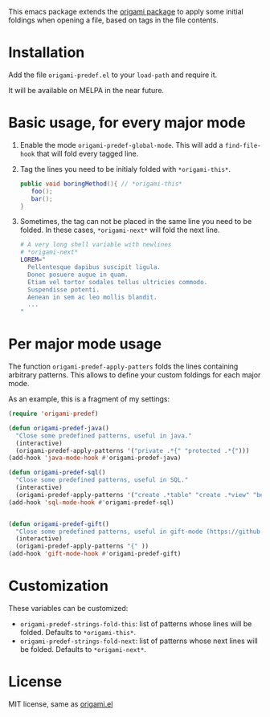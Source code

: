 [[https://melpa.org/#/region-occurrences-highlighter][file:https://melpa.org/packages/origami-predef-badge.svg]]

This emacs package extends the [[https://github.com/gregsexton/origami.el][origami package]] to apply some initial foldings when opening a file, based on tags in the file contents.

* Installation
Add the file =origami-predef.el= to your =load-path= and require it.

It will be available on MELPA in the near future.

* Basic usage, for every major mode
1. Enable the mode =origami-predef-global-mode=. This will add a =find-file-hook= that will fold every tagged line.
2. Tag the lines you need to be initialy folded with ~*origami-this*~. 
   #+begin_src java
   public void boringMethod(){ // *origami-this*
      foo();
      bar();
   }
   #+end_src
3. Sometimes, the tag can not be placed in the same line you need to be folded. In these cases, ~*origami-next*~ will fold the next line.
   #+begin_src sh
   # A very long shell variable with newlines
   # *origami-next*
   LOREM="
     Pellentesque dapibus suscipit ligula.  
     Donec posuere augue in quam.  
     Etiam vel tortor sodales tellus ultricies commodo. 
     Suspendisse potenti.
     Aenean in sem ac leo mollis blandit. 
     ...
   "
   #+end_src


* Per major mode usage
The function =origami-predef-apply-patters= folds the lines containing arbitrary patterns. This allows to define your custom foldings for each major mode. 

As an example, this is a fragment of my settings:
#+begin_src emacs-lisp
(require 'origami-predef)

(defun origami-predef-java()
  "Close some predefined patterns, useful in java."
  (interactive)
  (origami-predef-apply-patterns '("private .*{" "protected .*{")))
(add-hook 'java-mode-hook #'origami-predef-java)

(defun origami-predef-sql()
  "Close some predefined patterns, useful in SQL."
  (interactive)
  (origami-predef-apply-patterns '("create .*table" "create .*view" "begin")))
(add-hook 'sql-mode-hook #'origami-predef-sql)


(defun origami-predef-gift()
  "Close some predefined patterns, useful in gift-mode (https://github.com/csrhodes/gift-mode)"
  (interactive)
  (origami-predef-apply-patterns "{" ))
(add-hook 'gift-mode-hook #'origami-predef-gift)
#+end_src



* Customization
These variables can be customized:
- =origami-predef-strings-fold-this=: list of patterns whose lines will be folded. Defaults to ~*origami-this*~.
- =origami-predef-strings-fold-next=: list of patterns whose next lines will be folded. Defaults to ~*origami-next*~.

* License
MIT license, same as [[https://github.com/gregsexton/origami.el/blob/master/origami.el][origami.el]]
